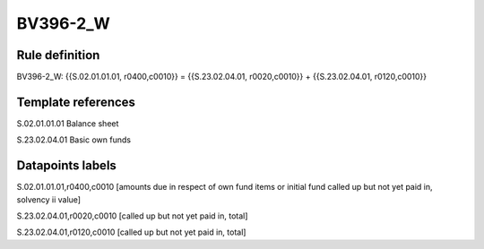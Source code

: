 =========
BV396-2_W
=========

Rule definition
---------------

BV396-2_W: {{S.02.01.01.01, r0400,c0010}} = {{S.23.02.04.01, r0020,c0010}} + {{S.23.02.04.01, r0120,c0010}}


Template references
-------------------

S.02.01.01.01 Balance sheet

S.23.02.04.01 Basic own funds


Datapoints labels
-----------------

S.02.01.01.01,r0400,c0010 [amounts due in respect of own fund items or initial fund called up but not yet paid in, solvency ii value]

S.23.02.04.01,r0020,c0010 [called up but not yet paid in, total]

S.23.02.04.01,r0120,c0010 [called up but not yet paid in, total]



